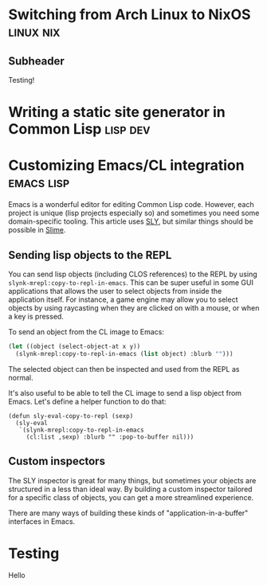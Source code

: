 * Switching from Arch Linux to NixOS                                 :linux:nix:
:PROPERTIES:
:NAVI_ID: post-nixos-switch
:EXPORT_FILE_NAME: post-nixos-switch.html
:EXPORT_DATE: 2024-09-06
:END:

** Subheader

Testing!

* Writing a static site generator in Common Lisp                      :lisp:dev:
:PROPERTIES:
:NAVI_ID: post-navi
:EXPORT_FILE_NAME: post-navi.html
:EXPORT_DATE: 2024-09-05
:END:

* Customizing Emacs/CL integration                                  :emacs:lisp:
:PROPERTIES:
:NAVI_ID: post-cl-emacs-integration
:EXPORT_FILE_NAME: post-cl-emacs-integration.html
:EXPORT_DATE: 2024-09-06
:END:

Emacs is a wonderful editor for editing Common Lisp code. However, each project
is unique (lisp projects especially so) and sometimes you need some
domain-specific tooling. This article uses [[https://github.com/joaotavora/sly][SLY]], but similar things should be
possible in [[https://slime.common-lisp.dev/][Slime]].

** Sending lisp objects to the REPL

You can send lisp objects (including CLOS references) to the REPL by using
=slynk-mrepl:copy-to-repl-in-emacs=. This can be super useful in some GUI
applications that allows the user to select objects from inside the application
itself. For instance, a game engine may allow you to select objects by using
raycasting when they are clicked on with a mouse, or when a key is pressed.

To send an object from the CL image to Emacs:

#+begin_src lisp
(let ((object (select-object-at x y))
  (slynk-mrepl:copy-to-repl-in-emacs (list object) :blurb "")))
#+end_src

The selected object can then be inspected and used from the REPL as normal.

It's also useful to be able to tell the CL image to send a lisp object from
Emacs. Let's define a helper function to do that:

#+begin_src elisp
(defun sly-eval-copy-to-repl (sexp)
  (sly-eval
   `(slynk-mrepl:copy-to-repl-in-emacs
     (cl:list ,sexp) :blurb "" :pop-to-buffer nil)))
#+end_src

** Custom inspectors

The SLY inspector is great for many things, but sometimes your objects are
structured in a less than ideal way. By building a custom inspector tailored for
a specific class of objects, you can get a more streamlined experience.

There are many ways of building these kinds of "application-in-a-buffer"
interfaces in Emacs.

* Testing
:PROPERTIES:
:NAVI_ID: post-test
:EXPORT_FILE_NAME: post-test.html
:EXPORT_DATE: 2023-08-05
:END:

Hello
